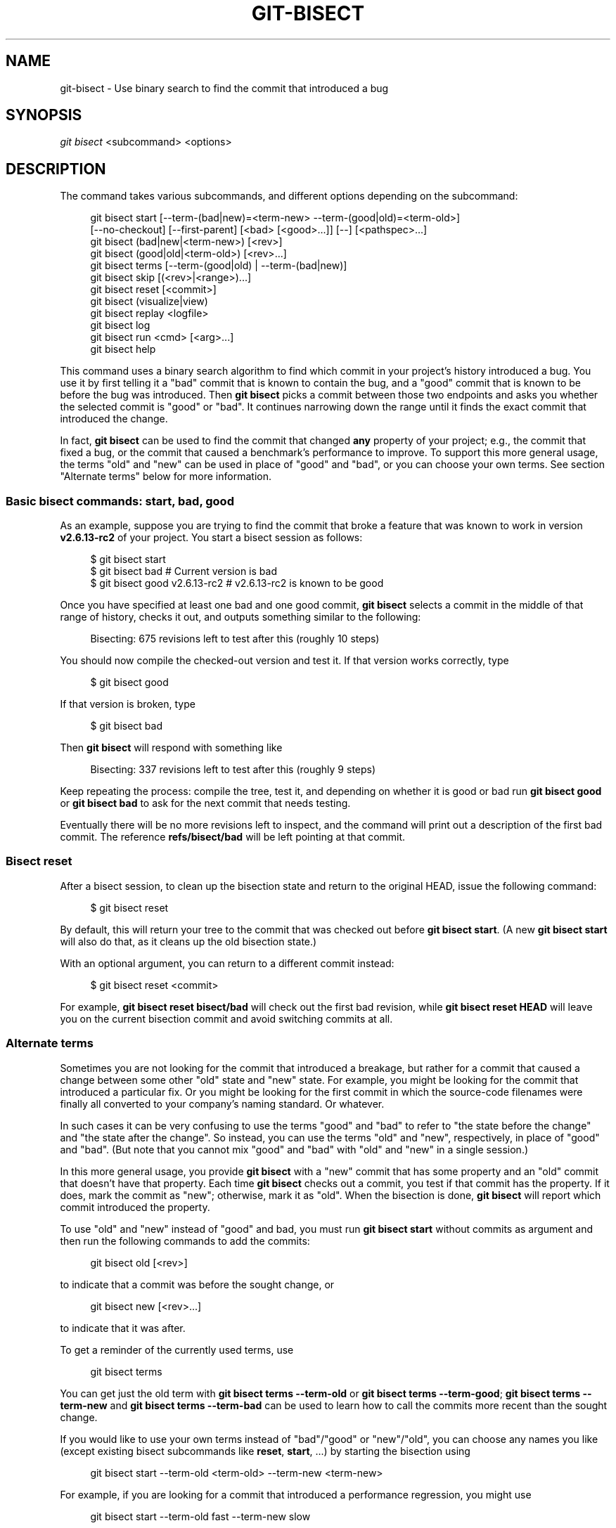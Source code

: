 '\" t
.\"     Title: git-bisect
.\"    Author: [FIXME: author] [see http://www.docbook.org/tdg5/en/html/author]
.\" Generator: DocBook XSL Stylesheets vsnapshot <http://docbook.sf.net/>
.\"      Date: 2024-04-23
.\"    Manual: Git Manual
.\"    Source: Git 2.45.0.rc0.48.g10f1281498
.\"  Language: English
.\"
.TH "GIT\-BISECT" "1" "2024\-04\-23" "Git 2\&.45\&.0\&.rc0\&.48\&.g1" "Git Manual"
.\" -----------------------------------------------------------------
.\" * Define some portability stuff
.\" -----------------------------------------------------------------
.\" ~~~~~~~~~~~~~~~~~~~~~~~~~~~~~~~~~~~~~~~~~~~~~~~~~~~~~~~~~~~~~~~~~
.\" http://bugs.debian.org/507673
.\" http://lists.gnu.org/archive/html/groff/2009-02/msg00013.html
.\" ~~~~~~~~~~~~~~~~~~~~~~~~~~~~~~~~~~~~~~~~~~~~~~~~~~~~~~~~~~~~~~~~~
.ie \n(.g .ds Aq \(aq
.el       .ds Aq '
.\" -----------------------------------------------------------------
.\" * set default formatting
.\" -----------------------------------------------------------------
.\" disable hyphenation
.nh
.\" disable justification (adjust text to left margin only)
.ad l
.\" -----------------------------------------------------------------
.\" * MAIN CONTENT STARTS HERE *
.\" -----------------------------------------------------------------
.SH "NAME"
git-bisect \- Use binary search to find the commit that introduced a bug
.SH "SYNOPSIS"
.sp
.nf
\fIgit bisect\fR <subcommand> <options>
.fi
.sp
.SH "DESCRIPTION"
.sp
The command takes various subcommands, and different options depending on the subcommand:
.sp
.if n \{\
.RS 4
.\}
.nf
git bisect start [\-\-term\-(bad|new)=<term\-new> \-\-term\-(good|old)=<term\-old>]
                 [\-\-no\-checkout] [\-\-first\-parent] [<bad> [<good>\&.\&.\&.]] [\-\-] [<pathspec>\&.\&.\&.]
git bisect (bad|new|<term\-new>) [<rev>]
git bisect (good|old|<term\-old>) [<rev>\&.\&.\&.]
git bisect terms [\-\-term\-(good|old) | \-\-term\-(bad|new)]
git bisect skip [(<rev>|<range>)\&.\&.\&.]
git bisect reset [<commit>]
git bisect (visualize|view)
git bisect replay <logfile>
git bisect log
git bisect run <cmd> [<arg>\&.\&.\&.]
git bisect help
.fi
.if n \{\
.RE
.\}
.sp
This command uses a binary search algorithm to find which commit in your project\(cqs history introduced a bug\&. You use it by first telling it a "bad" commit that is known to contain the bug, and a "good" commit that is known to be before the bug was introduced\&. Then \fBgit bisect\fR picks a commit between those two endpoints and asks you whether the selected commit is "good" or "bad"\&. It continues narrowing down the range until it finds the exact commit that introduced the change\&.
.sp
In fact, \fBgit bisect\fR can be used to find the commit that changed \fBany\fR property of your project; e\&.g\&., the commit that fixed a bug, or the commit that caused a benchmark\(cqs performance to improve\&. To support this more general usage, the terms "old" and "new" can be used in place of "good" and "bad", or you can choose your own terms\&. See section "Alternate terms" below for more information\&.
.SS "Basic bisect commands: start, bad, good"
.sp
As an example, suppose you are trying to find the commit that broke a feature that was known to work in version \fBv2\&.6\&.13\-rc2\fR of your project\&. You start a bisect session as follows:
.sp
.if n \{\
.RS 4
.\}
.nf
$ git bisect start
$ git bisect bad                 # Current version is bad
$ git bisect good v2\&.6\&.13\-rc2    # v2\&.6\&.13\-rc2 is known to be good
.fi
.if n \{\
.RE
.\}
.sp
.sp
Once you have specified at least one bad and one good commit, \fBgit bisect\fR selects a commit in the middle of that range of history, checks it out, and outputs something similar to the following:
.sp
.if n \{\
.RS 4
.\}
.nf
Bisecting: 675 revisions left to test after this (roughly 10 steps)
.fi
.if n \{\
.RE
.\}
.sp
.sp
You should now compile the checked\-out version and test it\&. If that version works correctly, type
.sp
.if n \{\
.RS 4
.\}
.nf
$ git bisect good
.fi
.if n \{\
.RE
.\}
.sp
.sp
If that version is broken, type
.sp
.if n \{\
.RS 4
.\}
.nf
$ git bisect bad
.fi
.if n \{\
.RE
.\}
.sp
.sp
Then \fBgit bisect\fR will respond with something like
.sp
.if n \{\
.RS 4
.\}
.nf
Bisecting: 337 revisions left to test after this (roughly 9 steps)
.fi
.if n \{\
.RE
.\}
.sp
.sp
Keep repeating the process: compile the tree, test it, and depending on whether it is good or bad run \fBgit bisect good\fR or \fBgit bisect bad\fR to ask for the next commit that needs testing\&.
.sp
Eventually there will be no more revisions left to inspect, and the command will print out a description of the first bad commit\&. The reference \fBrefs/bisect/bad\fR will be left pointing at that commit\&.
.SS "Bisect reset"
.sp
After a bisect session, to clean up the bisection state and return to the original HEAD, issue the following command:
.sp
.if n \{\
.RS 4
.\}
.nf
$ git bisect reset
.fi
.if n \{\
.RE
.\}
.sp
.sp
By default, this will return your tree to the commit that was checked out before \fBgit bisect start\fR\&. (A new \fBgit bisect start\fR will also do that, as it cleans up the old bisection state\&.)
.sp
With an optional argument, you can return to a different commit instead:
.sp
.if n \{\
.RS 4
.\}
.nf
$ git bisect reset <commit>
.fi
.if n \{\
.RE
.\}
.sp
.sp
For example, \fBgit bisect reset bisect/bad\fR will check out the first bad revision, while \fBgit bisect reset HEAD\fR will leave you on the current bisection commit and avoid switching commits at all\&.
.SS "Alternate terms"
.sp
Sometimes you are not looking for the commit that introduced a breakage, but rather for a commit that caused a change between some other "old" state and "new" state\&. For example, you might be looking for the commit that introduced a particular fix\&. Or you might be looking for the first commit in which the source\-code filenames were finally all converted to your company\(cqs naming standard\&. Or whatever\&.
.sp
In such cases it can be very confusing to use the terms "good" and "bad" to refer to "the state before the change" and "the state after the change"\&. So instead, you can use the terms "old" and "new", respectively, in place of "good" and "bad"\&. (But note that you cannot mix "good" and "bad" with "old" and "new" in a single session\&.)
.sp
In this more general usage, you provide \fBgit bisect\fR with a "new" commit that has some property and an "old" commit that doesn\(cqt have that property\&. Each time \fBgit bisect\fR checks out a commit, you test if that commit has the property\&. If it does, mark the commit as "new"; otherwise, mark it as "old"\&. When the bisection is done, \fBgit bisect\fR will report which commit introduced the property\&.
.sp
To use "old" and "new" instead of "good" and bad, you must run \fBgit bisect start\fR without commits as argument and then run the following commands to add the commits:
.sp
.if n \{\
.RS 4
.\}
.nf
git bisect old [<rev>]
.fi
.if n \{\
.RE
.\}
.sp
.sp
to indicate that a commit was before the sought change, or
.sp
.if n \{\
.RS 4
.\}
.nf
git bisect new [<rev>\&.\&.\&.]
.fi
.if n \{\
.RE
.\}
.sp
.sp
to indicate that it was after\&.
.sp
To get a reminder of the currently used terms, use
.sp
.if n \{\
.RS 4
.\}
.nf
git bisect terms
.fi
.if n \{\
.RE
.\}
.sp
.sp
You can get just the old term with \fBgit bisect terms \-\-term\-old\fR or \fBgit bisect terms \-\-term\-good\fR; \fBgit bisect terms \-\-term\-new\fR and \fBgit bisect terms \-\-term\-bad\fR can be used to learn how to call the commits more recent than the sought change\&.
.sp
If you would like to use your own terms instead of "bad"/"good" or "new"/"old", you can choose any names you like (except existing bisect subcommands like \fBreset\fR, \fBstart\fR, \&...) by starting the bisection using
.sp
.if n \{\
.RS 4
.\}
.nf
git bisect start \-\-term\-old <term\-old> \-\-term\-new <term\-new>
.fi
.if n \{\
.RE
.\}
.sp
.sp
For example, if you are looking for a commit that introduced a performance regression, you might use
.sp
.if n \{\
.RS 4
.\}
.nf
git bisect start \-\-term\-old fast \-\-term\-new slow
.fi
.if n \{\
.RE
.\}
.sp
.sp
Or if you are looking for the commit that fixed a bug, you might use
.sp
.if n \{\
.RS 4
.\}
.nf
git bisect start \-\-term\-new fixed \-\-term\-old broken
.fi
.if n \{\
.RE
.\}
.sp
.sp
Then, use \fBgit bisect <term\-old>\fR and \fBgit bisect <term\-new>\fR instead of \fBgit bisect good\fR and \fBgit bisect bad\fR to mark commits\&.
.SS "Bisect visualize/view"
.sp
To see the currently remaining suspects in \fIgitk\fR, issue the following command during the bisection process (the subcommand \fBview\fR can be used as an alternative to \fBvisualize\fR):
.sp
.if n \{\
.RS 4
.\}
.nf
$ git bisect visualize
.fi
.if n \{\
.RE
.\}
.sp
.sp
Git detects a graphical environment through various environment variables: \fBDISPLAY\fR, which is set in X Window System environments on Unix systems\&. \fBSESSIONNAME\fR, which is set under Cygwin in interactive desktop sessions\&. \fBMSYSTEM\fR, which is set under Msys2 and Git for Windows\&. \fBSECURITYSESSIONID\fR, which may be set on macOS in interactive desktop sessions\&.
.sp
If none of these environment variables is set, \fIgit log\fR is used instead\&. You can also give command\-line options such as \fB\-p\fR and \fB\-\-stat\fR\&.
.sp
.if n \{\
.RS 4
.\}
.nf
$ git bisect visualize \-\-stat
.fi
.if n \{\
.RE
.\}
.sp
.SS "Bisect log and bisect replay"
.sp
After having marked revisions as good or bad, issue the following command to show what has been done so far:
.sp
.if n \{\
.RS 4
.\}
.nf
$ git bisect log
.fi
.if n \{\
.RE
.\}
.sp
.sp
If you discover that you made a mistake in specifying the status of a revision, you can save the output of this command to a file, edit it to remove the incorrect entries, and then issue the following commands to return to a corrected state:
.sp
.if n \{\
.RS 4
.\}
.nf
$ git bisect reset
$ git bisect replay that\-file
.fi
.if n \{\
.RE
.\}
.sp
.SS "Avoiding testing a commit"
.sp
If, in the middle of a bisect session, you know that the suggested revision is not a good one to test (e\&.g\&. it fails to build and you know that the failure does not have anything to do with the bug you are chasing), you can manually select a nearby commit and test that one instead\&.
.sp
For example:
.sp
.if n \{\
.RS 4
.\}
.nf
$ git bisect good/bad                   # previous round was good or bad\&.
Bisecting: 337 revisions left to test after this (roughly 9 steps)
$ git bisect visualize                  # oops, that is uninteresting\&.
$ git reset \-\-hard HEAD~3               # try 3 revisions before what
                                        # was suggested
.fi
.if n \{\
.RE
.\}
.sp
.sp
Then compile and test the chosen revision, and afterwards mark the revision as good or bad in the usual manner\&.
.SS "Bisect skip"
.sp
Instead of choosing a nearby commit by yourself, you can ask Git to do it for you by issuing the command:
.sp
.if n \{\
.RS 4
.\}
.nf
$ git bisect skip                 # Current version cannot be tested
.fi
.if n \{\
.RE
.\}
.sp
.sp
However, if you skip a commit adjacent to the one you are looking for, Git will be unable to tell exactly which of those commits was the first bad one\&.
.sp
You can also skip a range of commits, instead of just one commit, using range notation\&. For example:
.sp
.if n \{\
.RS 4
.\}
.nf
$ git bisect skip v2\&.5\&.\&.v2\&.6
.fi
.if n \{\
.RE
.\}
.sp
.sp
This tells the bisect process that no commit after \fBv2\&.5\fR, up to and including \fBv2\&.6\fR, should be tested\&.
.sp
Note that if you also want to skip the first commit of the range you would issue the command:
.sp
.if n \{\
.RS 4
.\}
.nf
$ git bisect skip v2\&.5 v2\&.5\&.\&.v2\&.6
.fi
.if n \{\
.RE
.\}
.sp
.sp
This tells the bisect process that the commits between \fBv2\&.5\fR and \fBv2\&.6\fR (inclusive) should be skipped\&.
.SS "Cutting down bisection by giving more parameters to bisect start"
.sp
You can further cut down the number of trials, if you know what part of the tree is involved in the problem you are tracking down, by specifying pathspec parameters when issuing the \fBbisect start\fR command:
.sp
.if n \{\
.RS 4
.\}
.nf
$ git bisect start \-\- arch/i386 include/asm\-i386
.fi
.if n \{\
.RE
.\}
.sp
.sp
If you know beforehand more than one good commit, you can narrow the bisect space down by specifying all of the good commits immediately after the bad commit when issuing the \fBbisect start\fR command:
.sp
.if n \{\
.RS 4
.\}
.nf
$ git bisect start v2\&.6\&.20\-rc6 v2\&.6\&.20\-rc4 v2\&.6\&.20\-rc1 \-\-
                   # v2\&.6\&.20\-rc6 is bad
                   # v2\&.6\&.20\-rc4 and v2\&.6\&.20\-rc1 are good
.fi
.if n \{\
.RE
.\}
.sp
.SS "Bisect run"
.sp
If you have a script that can tell if the current source code is good or bad, you can bisect by issuing the command:
.sp
.if n \{\
.RS 4
.\}
.nf
$ git bisect run my_script arguments
.fi
.if n \{\
.RE
.\}
.sp
.sp
Note that the script (\fBmy_script\fR in the above example) should exit with code 0 if the current source code is good/old, and exit with a code between 1 and 127 (inclusive), except 125, if the current source code is bad/new\&.
.sp
Any other exit code will abort the bisect process\&. It should be noted that a program that terminates via \fBexit(\-1)\fR leaves $? = 255, (see the exit(3) manual page), as the value is chopped with \fB& 0377\fR\&.
.sp
The special exit code 125 should be used when the current source code cannot be tested\&. If the script exits with this code, the current revision will be skipped (see \fBgit bisect skip\fR above)\&. 125 was chosen as the highest sensible value to use for this purpose, because 126 and 127 are used by POSIX shells to signal specific error status (127 is for command not found, 126 is for command found but not executable\(emthese details do not matter, as they are normal errors in the script, as far as \fBbisect run\fR is concerned)\&.
.sp
You may often find that during a bisect session you want to have temporary modifications (e\&.g\&. s/#define DEBUG 0/#define DEBUG 1/ in a header file, or "revision that does not have this commit needs this patch applied to work around another problem this bisection is not interested in") applied to the revision being tested\&.
.sp
To cope with such a situation, after the inner \fIgit bisect\fR finds the next revision to test, the script can apply the patch before compiling, run the real test, and afterwards decide if the revision (possibly with the needed patch) passed the test and then rewind the tree to the pristine state\&. Finally the script should exit with the status of the real test to let the \fBgit bisect run\fR command loop determine the eventual outcome of the bisect session\&.
.SH "OPTIONS"
.PP
\-\-no\-checkout
.RS 4
Do not checkout the new working tree at each iteration of the bisection process\&. Instead just update the reference named
\fBBISECT_HEAD\fR
to make it point to the commit that should be tested\&.
.sp
This option may be useful when the test you would perform in each step does not require a checked out tree\&.
.sp
If the repository is bare,
\fB\-\-no\-checkout\fR
is assumed\&.
.RE
.PP
\-\-first\-parent
.RS 4
Follow only the first parent commit upon seeing a merge commit\&.
.sp
In detecting regressions introduced through the merging of a branch, the merge commit will be identified as introduction of the bug and its ancestors will be ignored\&.
.sp
This option is particularly useful in avoiding false positives when a merged branch contained broken or non\-buildable commits, but the merge itself was OK\&.
.RE
.SH "EXAMPLES"
.sp
.RS 4
.ie n \{\
\h'-04'\(bu\h'+03'\c
.\}
.el \{\
.sp -1
.IP \(bu 2.3
.\}
Automatically bisect a broken build between v1\&.2 and HEAD:
.sp
.if n \{\
.RS 4
.\}
.nf
$ git bisect start HEAD v1\&.2 \-\-      # HEAD is bad, v1\&.2 is good
$ git bisect run make                # "make" builds the app
$ git bisect reset                   # quit the bisect session
.fi
.if n \{\
.RE
.\}
.sp
.RE
.sp
.RS 4
.ie n \{\
\h'-04'\(bu\h'+03'\c
.\}
.el \{\
.sp -1
.IP \(bu 2.3
.\}
Automatically bisect a test failure between origin and HEAD:
.sp
.if n \{\
.RS 4
.\}
.nf
$ git bisect start HEAD origin \-\-    # HEAD is bad, origin is good
$ git bisect run make test           # "make test" builds and tests
$ git bisect reset                   # quit the bisect session
.fi
.if n \{\
.RE
.\}
.sp
.RE
.sp
.RS 4
.ie n \{\
\h'-04'\(bu\h'+03'\c
.\}
.el \{\
.sp -1
.IP \(bu 2.3
.\}
Automatically bisect a broken test case:
.sp
.if n \{\
.RS 4
.\}
.nf
$ cat ~/test\&.sh
#!/bin/sh
make || exit 125                     # this skips broken builds
~/check_test_case\&.sh                 # does the test case pass?
$ git bisect start HEAD HEAD~10 \-\-   # culprit is among the last 10
$ git bisect run ~/test\&.sh
$ git bisect reset                   # quit the bisect session
.fi
.if n \{\
.RE
.\}
.sp
Here we use a
\fBtest\&.sh\fR
custom script\&. In this script, if
\fBmake\fR
fails, we skip the current commit\&.
\fBcheck_test_case\&.sh\fR
should
\fBexit 0\fR
if the test case passes, and
\fBexit 1\fR
otherwise\&.
.sp
It is safer if both
\fBtest\&.sh\fR
and
\fBcheck_test_case\&.sh\fR
are outside the repository to prevent interactions between the bisect, make and test processes and the scripts\&.
.RE
.sp
.RS 4
.ie n \{\
\h'-04'\(bu\h'+03'\c
.\}
.el \{\
.sp -1
.IP \(bu 2.3
.\}
Automatically bisect with temporary modifications (hot\-fix):
.sp
.if n \{\
.RS 4
.\}
.nf
$ cat ~/test\&.sh
#!/bin/sh

# tweak the working tree by merging the hot\-fix branch
# and then attempt a build
if      git merge \-\-no\-commit \-\-no\-ff hot\-fix &&
        make
then
        # run project specific test and report its status
        ~/check_test_case\&.sh
        status=$?
else
        # tell the caller this is untestable
        status=125
fi

# undo the tweak to allow clean flipping to the next commit
git reset \-\-hard

# return control
exit $status
.fi
.if n \{\
.RE
.\}
.sp
This applies modifications from a hot\-fix branch before each test run, e\&.g\&. in case your build or test environment changed so that older revisions may need a fix which newer ones have already\&. (Make sure the hot\-fix branch is based off a commit which is contained in all revisions which you are bisecting, so that the merge does not pull in too much, or use
\fBgit cherry\-pick\fR
instead of
\fBgit merge\fR\&.)
.RE
.sp
.RS 4
.ie n \{\
\h'-04'\(bu\h'+03'\c
.\}
.el \{\
.sp -1
.IP \(bu 2.3
.\}
Automatically bisect a broken test case:
.sp
.if n \{\
.RS 4
.\}
.nf
$ git bisect start HEAD HEAD~10 \-\-   # culprit is among the last 10
$ git bisect run sh \-c "make || exit 125; ~/check_test_case\&.sh"
$ git bisect reset                   # quit the bisect session
.fi
.if n \{\
.RE
.\}
.sp
This shows that you can do without a run script if you write the test on a single line\&.
.RE
.sp
.RS 4
.ie n \{\
\h'-04'\(bu\h'+03'\c
.\}
.el \{\
.sp -1
.IP \(bu 2.3
.\}
Locate a good region of the object graph in a damaged repository
.sp
.if n \{\
.RS 4
.\}
.nf
$ git bisect start HEAD <known\-good\-commit> [ <boundary\-commit> \&.\&.\&. ] \-\-no\-checkout
$ git bisect run sh \-c \*(Aq
        GOOD=$(git for\-each\-ref "\-\-format=%(objectname)" refs/bisect/good\-*) &&
        git rev\-list \-\-objects BISECT_HEAD \-\-not $GOOD >tmp\&.$$ &&
        git pack\-objects \-\-stdout >/dev/null <tmp\&.$$
        rc=$?
        rm \-f tmp\&.$$
        test $rc = 0\*(Aq

$ git bisect reset                   # quit the bisect session
.fi
.if n \{\
.RE
.\}
.sp
In this case, when
\fIgit bisect run\fR
finishes, bisect/bad will refer to a commit that has at least one parent whose reachable graph is fully traversable in the sense required by
\fIgit pack objects\fR\&.
.RE
.sp
.RS 4
.ie n \{\
\h'-04'\(bu\h'+03'\c
.\}
.el \{\
.sp -1
.IP \(bu 2.3
.\}
Look for a fix instead of a regression in the code
.sp
.if n \{\
.RS 4
.\}
.nf
$ git bisect start
$ git bisect new HEAD    # current commit is marked as new
$ git bisect old HEAD~10 # the tenth commit from now is marked as old
.fi
.if n \{\
.RE
.\}
.sp
or:
.RE
.sp
.if n \{\
.RS 4
.\}
.nf
$ git bisect start \-\-term\-old broken \-\-term\-new fixed
$ git bisect fixed
$ git bisect broken HEAD~10
.fi
.if n \{\
.RE
.\}
.sp
.SS "Getting help"
.sp
Use \fBgit bisect\fR to get a short usage description, and \fBgit bisect help\fR or \fBgit bisect \-h\fR to get a long usage description\&.
.SH "SEE ALSO"
.sp
\m[blue]\fBFighting regressions with git bisect\fR\m[]\&\s-2\u[1]\d\s+2, \fBgit-blame\fR(1)\&.
.SH "GIT"
.sp
Part of the \fBgit\fR(1) suite
.SH "NOTES"
.IP " 1." 4
Fighting regressions with git bisect
.RS 4
\%git-htmldocs/git-bisect-lk2009.html
.RE
